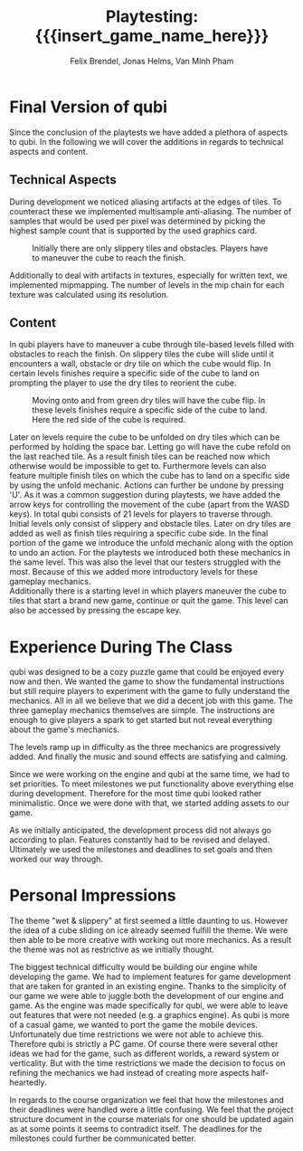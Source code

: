 * Final Version of qubi
Since the conclusion of the playtests we have added a plethora of aspects to 
qubi.
In the following we will cover the additions in regards to technical aspects and
content.
** Technical Aspects
# keeping it short i guess
# MSAA, images?
During development we noticed aliasing artifacts at the edges of tiles. To 
counteract these we implemented multisample anti-aliasing. The number of samples
that would be used per pixel was determined by picking the highest sample
count that is supported by the used graphics card.
#+caption: Initially there are only slippery tiles and obstacles. Players have to 
#+caption: maneuver the cube to reach the finish.
#+attr_latex: :width 0.6\textwidth
 [[../images/final_release/level1.png]]
# Mipmapping, images?
Additionally to deal with artifacts in textures, especially for written text, 
we implemented mipmapping. The number of levels in the mip chain for each 
texture was calculated using its resolution.
# Shadow Mapping
# ASSets, blender greatness
# shaders
# sound effects etc.
** Content
# gameplay mechanics were already done before but added arrow keys
In qubi players have to maneuver a cube through tile-based levels filled with 
obstacles to reach the finish. On slippery tiles the cube will slide until it 
encounters a wall, obstacle or dry tile on which the cube would flip.
In certain levels finishes require a specific side of the cube to land on 
prompting the player to use the dry tiles to reorient the cube. 
#+caption: Moving onto and from green dry tiles will have the cube flip. 
#+caption: In these levels finishes require a specific side of the cube to land. 
#+caption: Here the red side of the cube is required.
#+attr_latex: :width 0.6\textwidth
 [[../images/final_release/level2.png]]
# 21 levels + 1 menu, structure, hopefully better introductions
Later on levels require the cube to be unfolded on dry tiles which can be performed
by holding the space bar. Letting go will have the cube refold on the last reached tile.
As a result finish tiles can be reached now which otherwise would be impossible to get to.
Furthermore levels can also feature multiple finish tiles on which the cube has 
to land on a specific side by using the unfold mechanic.
Actions can further be undone by pressing 'U'.
As it was a common suggestion during playtests, we have added the arrow keys for 
controlling the movement of the cube (apart from the WASD keys).
In total qubi consists of 21 levels for players to traverse through. 
Initial levels only consist of slippery and obstacle tiles. Later on dry tiles 
are added as well as finish tiles requiring a specific cube side. In the final
portion of the game we introduce the unfold mechanic along with the option to 
undo an action. 
For the playtests we introduced both these mechanics in the same level. This was
also the level that our testers struggled with the most.
Because of this we added more introductory levels for these gameplay mechanics.\\
Additionally there is a starting level in which players maneuver the cube to 
tiles that start a brand new game, continue or quit the game. This level
can also be accessed by pressing the escape key.

* Experience During The Class
# How well did your initial design ideas materialize into the final game?
qubi was designed to be a cozy puzzle game that could be enjoyed every now and 
then. We wanted the game to show the fundamental instructions but still 
require players to experiment with the game to fully understand the mechanics. 
All in all we believe that we did a decent job with this game.
The three gameplay mechanics themselves are simple. The instructions are enough
to give players a spark to get started but not reveal everything about the 
game's mechanics.
#+caption: For levels that feature multiple finishes, holding down the space bar
#+caption: will have the cube unfold. This mechanic can only be used on dry tiles.
#+attr_latex: :width 0.6\textwidth
 [[../images/final_release/level3.png]]
The levels ramp up in difficulty as the three mechanics are progressively added.
And finally the music and sound effects are satisfying and calming.
# how did we meet the project plan and milestones? deviation from dev schedule
Since we were working on the engine and qubi at the same time, we had to set priorities.
To meet milestones we put functionality above everything else during development.
Therefore for the most time qubi looked rather minimalistic. Once we were done with
that, we started adding assets to our game.
# how did project structure influence progress?
As we initially anticipated, the development process did not always go according to plan.
Features constantly had to be revised and delayed. Ultimately we used the milestones and
deadlines to set goals and then worked our way through.

* Personal Impressions
# impression of working with the theme (too restrictive?)
The theme "wet & slippery" at first seemed a little daunting to us.
However the idea of a cube sliding on ice already seemed fulfill the theme.
We were then able to be more creative with working out more mechanics.
As a result the theme was not as restrictive as we initially thought.
# biggest technical difficulty, expectations met? regrets.
The biggest technical difficulty would be building our engine while developing
the game. We had to implement features for game development that are 
taken for granted in an existing engine. 
Thanks to the simplicity of our game we were able to juggle both the development 
of our engine and game. As the engine was made specifically for qubi, we were 
able to leave out features that were not needed (e.g. a graphics engine).
As qubi is more of a casual game, we wanted to port the game the mobile devices.
Unfortunately due time restrictions we were not able to achieve this. Therefore qubi
is strictly a PC game. Of course there were several other ideas we had for the game,
such as different worlds, a reward system or verticality. But with the time restrictions
we made the decision to focus on refining the mechanics we had instead of creating more 
aspects half-heartedly.
# improvements for course organization
In regards to the course organization we feel that how the milestones and their 
deadlines were handled were a little confusing. We feel that the project 
structure document in the course materials for one should be updated again as
at some points it seems to contradict itself. The deadlines for the milestones 
could further be communicated better.


* Meta Info                                                        :noexport:
#+startup: overview
#+options: html-postamble:nil toc:nil title:nil
#+OPTIONS: ^:{}
#+macro: insert_game_name_here qubi
#+macro: insert_team_name_here FünfKopf

#+author: Felix Brendel, Jonas Helms, Van Minh Pham
#+title: Playtesting: {{{insert_game_name_here}}}

#+latex_header: \input{latex.tex}
